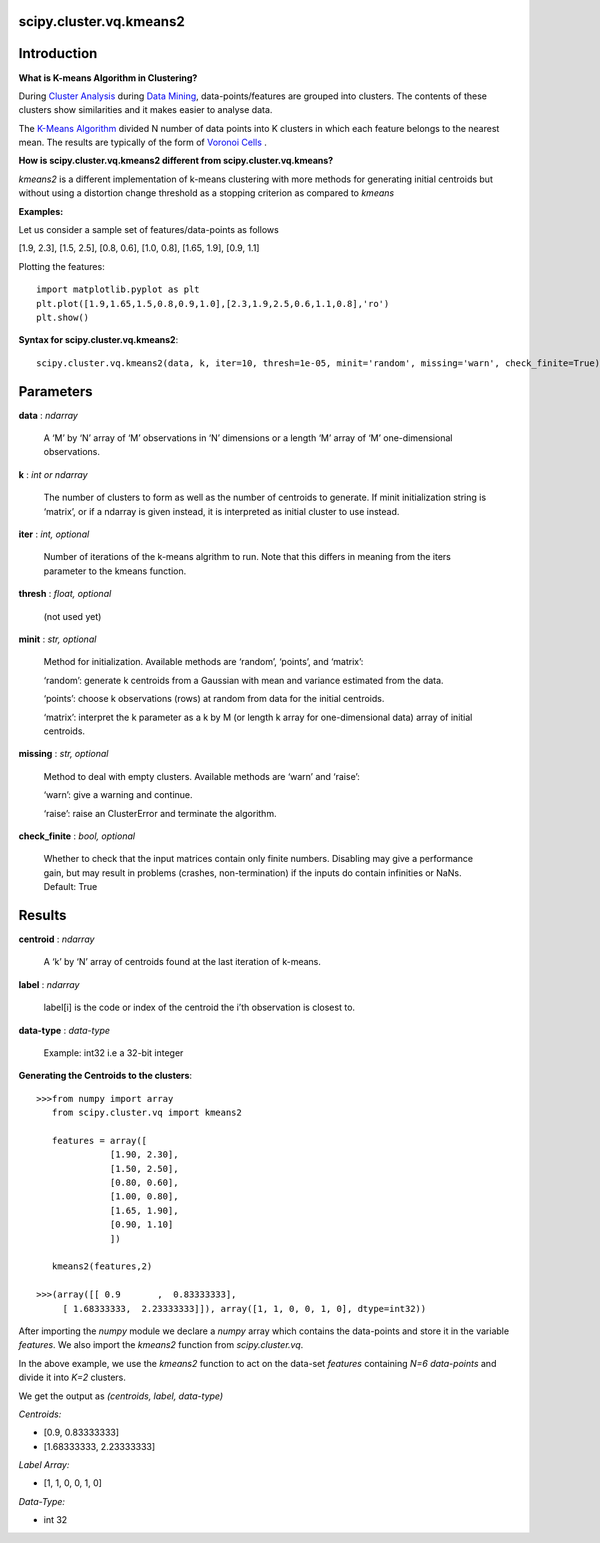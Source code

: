 scipy.cluster.vq.kmeans2
========================

Introduction
============

**What is K-means Algorithm in Clustering?**

During `Cluster Analysis <https://en.wikipedia.org/wiki/Cluster_analysis>`_ during `Data Mining <https://docs.oracle.com/cd/B28359_01/datamine.111/b28129/process.htm#CHDFGCIJ>`_, data-points/features are grouped into clusters. The contents of these clusters show similarities and it makes easier to analyse data.

The `K-Means Algorithm <https://en.wikipedia.org/wiki/K-means_clustering>`_ divided N number of data points into K clusters in which each feature belongs to the nearest mean. The results are typically of the form of  `Voronoi Cells <http://mathworld.wolfram.com/VoronoiDiagram.html>`_
.

**How is scipy.cluster.vq.kmeans2 different from scipy.cluster.vq.kmeans?**

*kmeans2* is a different implementation of k-means clustering with more methods for generating initial centroids but without using a distortion change threshold as a stopping criterion as compared to *kmeans*

**Examples:**

Let us consider a sample set of features/data-points as follows

[1.9, 2.3], [1.5, 2.5], [0.8, 0.6], [1.0, 0.8], [1.65, 1.9], [0.9, 1.1]

Plotting the features::

   import matplotlib.pyplot as plt
   plt.plot([1.9,1.65,1.5,0.8,0.9,1.0],[2.3,1.9,2.5,0.6,1.1,0.8],'ro')
   plt.show()

**Syntax for scipy.cluster.vq.kmeans2**::

   scipy.cluster.vq.kmeans2(data, k, iter=10, thresh=1e-05, minit='random', missing='warn', check_finite=True)

Parameters
==========

**data** : *ndarray*

    A ‘M’ by ‘N’ array of ‘M’ observations in ‘N’ dimensions or a length ‘M’ array of ‘M’ one-dimensional observations.

**k** : *int or ndarray*

    The number of clusters to form as well as the number of centroids to generate. If minit initialization string is ‘matrix’, or if a ndarray is given instead, it is interpreted as initial cluster to use instead.

**iter** : *int, optional*

    Number of iterations of the k-means algrithm to run. Note that this differs in meaning from the iters parameter to the kmeans function.

**thresh** : *float, optional*

    (not used yet)

**minit** : *str, optional*

    Method for initialization. Available methods are ‘random’, ‘points’, and ‘matrix’:

    ‘random’: generate k centroids from a Gaussian with mean and variance estimated from the data.

    ‘points’: choose k observations (rows) at random from data for the initial centroids.

    ‘matrix’: interpret the k parameter as a k by M (or length k array for one-dimensional data) array of initial centroids.

**missing** : *str, optional*

    Method to deal with empty clusters. Available methods are ‘warn’ and ‘raise’:

    ‘warn’: give a warning and continue.

    ‘raise’: raise an ClusterError and terminate the algorithm.

**check_finite** : *bool, optional*

    Whether to check that the input matrices contain only finite numbers. Disabling may give a performance gain, but may result in problems (crashes, non-termination) if the inputs do contain infinities or NaNs. Default: True

Results
=======

**centroid** : *ndarray*

    A ‘k’ by ‘N’ array of centroids found at the last iteration of k-means.

**label** : *ndarray*

    label[i] is the code or index of the centroid the i’th observation is closest to.

**data-type** : *data-type*

    Example: int32 i.e a 32-bit integer

**Generating the Centroids to the clusters**::

   >>>from numpy import array
      from scipy.cluster.vq import kmeans2

      features = array([
                 [1.90, 2.30],
                 [1.50, 2.50],
                 [0.80, 0.60],
                 [1.00, 0.80],
                 [1.65, 1.90],
                 [0.90, 1.10]
                 ])

      kmeans2(features,2)

   >>>(array([[ 0.9       ,  0.83333333],
        [ 1.68333333,  2.23333333]]), array([1, 1, 0, 0, 1, 0], dtype=int32))

After importing the *numpy* module we declare a *numpy* array which contains the data-points and store it in the variable *features*. We also import the *kmeans2* function from *scipy.cluster.vq*.

In the above example, we use the *kmeans2* function to act on the data-set *features* containing *N=6 data-points* and divide it into *K=2* clusters.

We get the output as *(centroids, label, data-type)*

*Centroids:*

* [0.9, 0.83333333]
* [1.68333333, 2.23333333]

*Label Array:*

* [1, 1, 0, 0, 1, 0]

*Data-Type:*

* int 32
